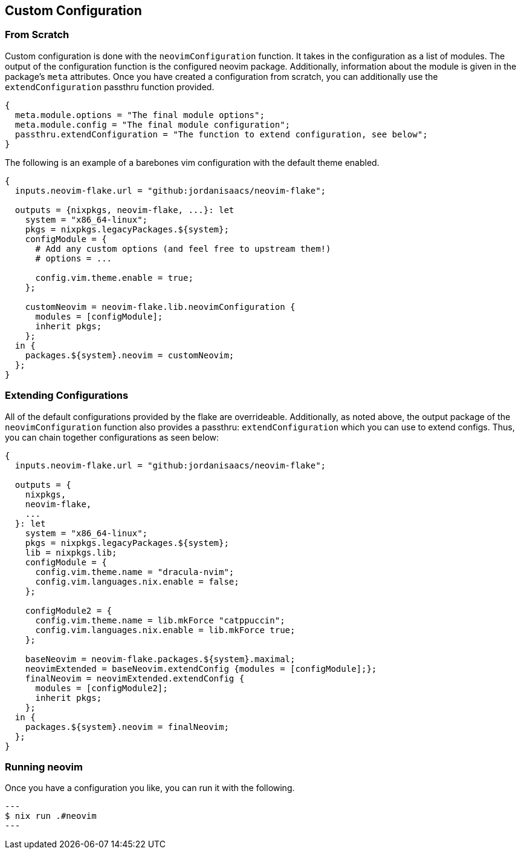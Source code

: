 [[ch-custom-configuration]]
== Custom Configuration

=== From Scratch

Custom configuration is done with the `neovimConfiguration` function. It takes in the configuration as a list of modules. The output of the configuration function is the configured neovim package. Additionally, information about the module is given in the package's `meta` attributes. Once you have created a configuration from scratch, you can additionally use the `extendConfiguration` passthru function provided.

[source,nix]
----
{
  meta.module.options = "The final module options";
  meta.module.config = "The final module configuration";
  passthru.extendConfiguration = "The function to extend configuration, see below";
}
----

The following is an example of a barebones vim configuration with the default theme enabled.

[source,nix]
----
{
  inputs.neovim-flake.url = "github:jordanisaacs/neovim-flake";

  outputs = {nixpkgs, neovim-flake, ...}: let
    system = "x86_64-linux";
    pkgs = nixpkgs.legacyPackages.${system};
    configModule = {
      # Add any custom options (and feel free to upstream them!)
      # options = ...

      config.vim.theme.enable = true;
    };

    customNeovim = neovim-flake.lib.neovimConfiguration {
      modules = [configModule];
      inherit pkgs;
    };
  in {
    packages.${system}.neovim = customNeovim;
  };
}
----

=== Extending Configurations

All of the default configurations provided by the flake are overrideable. Additionally, as noted above, the output package of the `neovimConfiguration` function also provides a passthru: `extendConfiguration` which you can use to extend configs. Thus, you can chain together configurations as seen below:


[source,nix]
----
{
  inputs.neovim-flake.url = "github:jordanisaacs/neovim-flake";

  outputs = {
    nixpkgs,
    neovim-flake,
    ...
  }: let
    system = "x86_64-linux";
    pkgs = nixpkgs.legacyPackages.${system};
    lib = nixpkgs.lib;
    configModule = {
      config.vim.theme.name = "dracula-nvim";
      config.vim.languages.nix.enable = false;
    };

    configModule2 = {
      config.vim.theme.name = lib.mkForce "catppuccin";
      config.vim.languages.nix.enable = lib.mkForce true;
    };

    baseNeovim = neovim-flake.packages.${system}.maximal;
    neovimExtended = baseNeovim.extendConfig {modules = [configModule];};
    finalNeovim = neovimExtended.extendConfig {
      modules = [configModule2];
      inherit pkgs;
    };
  in {
    packages.${system}.neovim = finalNeovim;
  };
}
----

=== Running neovim

Once you have a configuration you like, you can run it with the following.

[source, sh]
---
$ nix run .#neovim
---

